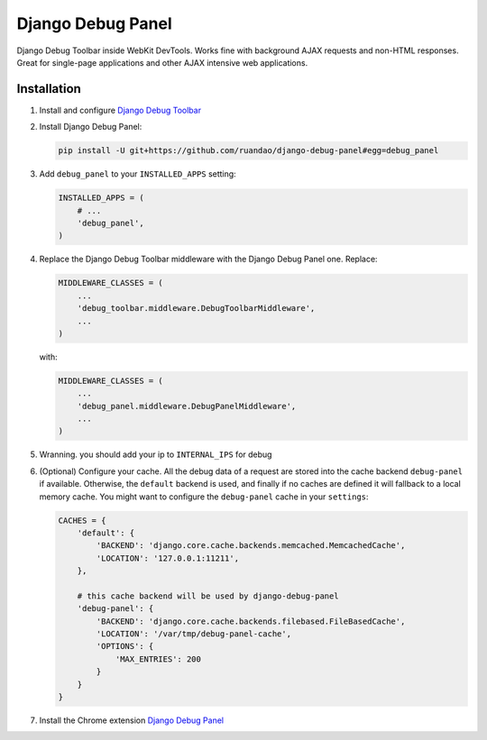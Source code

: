 ==================
Django Debug Panel
==================

Django Debug Toolbar inside WebKit DevTools. Works fine with background AJAX requests and non-HTML responses.
Great for single-page applications and other AJAX intensive web applications.

Installation
============

#. Install and configure `Django Debug Toolbar <https://github.com/django-debug-toolbar/django-debug-toolbar>`_

#. Install Django Debug Panel:

   .. code-block:: bash

    pip install -U git+https://github.com/ruandao/django-debug-panel#egg=debug_panel

#. Add ``debug_panel`` to your ``INSTALLED_APPS`` setting:

   .. code-block:: python

    INSTALLED_APPS = (
        # ...
        'debug_panel',
    )

#. Replace the Django Debug Toolbar middleware with the Django Debug Panel one. Replace:

   .. code-block:: python

    MIDDLEWARE_CLASSES = (
        ...
        'debug_toolbar.middleware.DebugToolbarMiddleware',
        ...
    )

   with:

   .. code-block:: python

    MIDDLEWARE_CLASSES = (
        ...
        'debug_panel.middleware.DebugPanelMiddleware',
        ...
    )


#. Wranning. you should add your ip to ``INTERNAL_IPS`` for debug

#. (Optional) Configure your cache.
   All the debug data of a request are stored into the cache backend ``debug-panel``
   if available. Otherwise, the ``default`` backend is used, and finally if no caches are
   defined it will fallback to a local memory cache.
   You might want to configure the ``debug-panel`` cache in your ``settings``:

   .. code-block:: python

    CACHES = {
        'default': {
            'BACKEND': 'django.core.cache.backends.memcached.MemcachedCache',
            'LOCATION': '127.0.0.1:11211',
        },

        # this cache backend will be used by django-debug-panel
        'debug-panel': {
            'BACKEND': 'django.core.cache.backends.filebased.FileBasedCache',
            'LOCATION': '/var/tmp/debug-panel-cache',
            'OPTIONS': {
                'MAX_ENTRIES': 200
            }
        }
    }

#. Install the Chrome extension `Django Debug Panel <https://chrome.google.com/webstore/detail/django-debug-panel/nbiajhhibgfgkjegbnflpdccejocmbbn>`_
